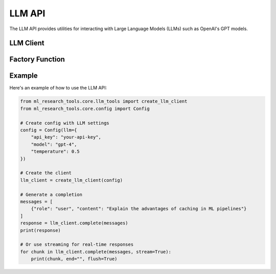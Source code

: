 LLM API
=======

The LLM API provides utilities for interacting with Large Language Models (LLMs) such as OpenAI's GPT models.

LLM Client
----------

.. py:class:: ml_research_tools.core.llm_tools.LLMClient

   A client for interacting with large language models that provides unified interface, 
   retry handling, and streaming capabilities.

   .. py:method:: __init__(api_key=None, base_url=None, model="gpt-3.5-turbo", max_tokens=1000, temperature=0.7, top_p=1.0, retry_attempts=3, retry_delay=5, logger=None)

      Initialize the LLM client with API configuration.

      :param api_key: API key for authentication
      :type api_key: str, optional
      :param base_url: Base URL for the API
      :type base_url: str
      :param model: Model identifier
      :type model: str
      :param max_tokens: Maximum tokens to generate
      :type max_tokens: int
      :param temperature: Sampling temperature (0.0 to 2.0)
      :type temperature: float
      :param top_p: Top-p sampling parameter
      :type top_p: float
      :param retry_attempts: Number of retry attempts for failed requests
      :type retry_attempts: int
      :param retry_delay: Base delay between retries (in seconds)
      :type retry_delay: int
      :param logger: Logger instance
      :type logger: logging.Logger, optional

   .. py:method:: complete(messages, stream=False)

      Generate a completion for the given prompt messages.

      :param messages: List of message dictionaries with "role" and "content"
      :type messages: list
      :param stream: Whether to stream the response
      :type stream: bool
      :return: Complete response or generator for streaming
      :rtype: str or generator

   .. py:method:: chat(system_prompt=None, max_turns=10)

      Start an interactive chat session with the LLM.

      :param system_prompt: System message to set context
      :type system_prompt: str, optional
      :param max_turns: Maximum conversation turns
      :type max_turns: int
      :return: Exit code
      :rtype: int

Factory Function
---------------

.. py:function:: ml_research_tools.core.llm_tools.create_llm_client(config)

   Create an LLM client from a configuration object.

   :param config: Configuration object
   :type config: ml_research_tools.core.config.Config
   :return: Configured LLM client
   :rtype: LLMClient

Example
-------

Here's an example of how to use the LLM API:

.. code-block:: python

   from ml_research_tools.core.llm_tools import create_llm_client
   from ml_research_tools.core.config import Config
   
   # Create config with LLM settings
   config = Config(llm={
       "api_key": "your-api-key",
       "model": "gpt-4",
       "temperature": 0.5
   })
   
   # Create the client
   llm_client = create_llm_client(config)
   
   # Generate a completion
   messages = [
       {"role": "user", "content": "Explain the advantages of caching in ML pipelines"}
   ]
   response = llm_client.complete(messages)
   print(response)
   
   # Or use streaming for real-time responses
   for chunk in llm_client.complete(messages, stream=True):
       print(chunk, end="", flush=True) 